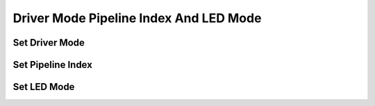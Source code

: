 Driver Mode Pipeline Index And LED Mode
=======================================

Set Driver Mode
---------------
.. image:: images/set_driver_mode.png

Set Pipeline Index
---------------
.. image:: images/set_pipeline_index.png

Set LED Mode
---------------
.. image:: images/set_led_mode.png